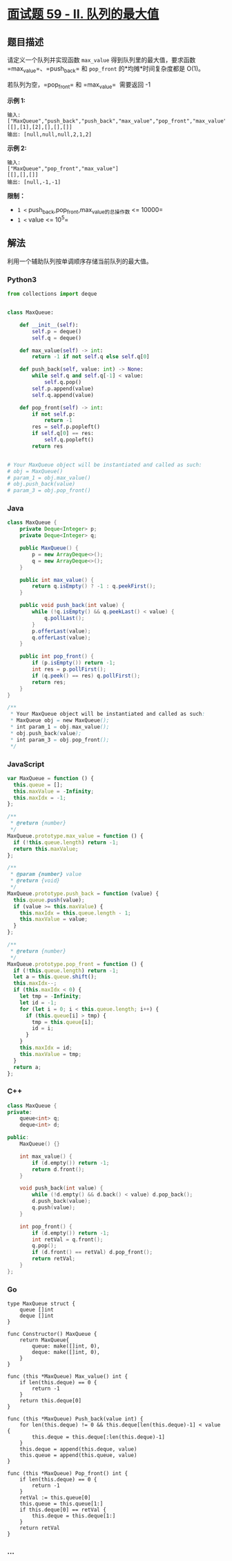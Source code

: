 * [[https://leetcode-cn.com/problems/dui-lie-de-zui-da-zhi-lcof/][面试题
59 - II. 队列的最大值]]
  :PROPERTIES:
  :CUSTOM_ID: 面试题-59---ii.-队列的最大值
  :END:
** 题目描述
   :PROPERTIES:
   :CUSTOM_ID: 题目描述
   :END:

#+begin_html
  <!-- 这里写题目描述 -->
#+end_html

请定义一个队列并实现函数 =max_value=
得到队列里的最大值，要求函数=max_value=、=push_back= 和 =pop_front=
的*均摊*时间复杂度都是 O(1)。

若队列为空，=pop_front= 和 =max_value=  需要返回 -1

*示例 1:*

#+begin_example
  输入:
  ["MaxQueue","push_back","push_back","max_value","pop_front","max_value"]
  [[],[1],[2],[],[],[]]
  输出: [null,null,null,2,1,2]
#+end_example

*示例 2:*

#+begin_example
  输入:
  ["MaxQueue","pop_front","max_value"]
  [[],[],[]]
  输出: [null,-1,-1]
#+end_example

*限制：*

- =1 <= push_back,pop_front,max_value的总操作数 <= 10000=
- =1 <= value <= 10^5=

** 解法
   :PROPERTIES:
   :CUSTOM_ID: 解法
   :END:

#+begin_html
  <!-- 这里可写通用的实现逻辑 -->
#+end_html

利用一个辅助队列按单调顺序存储当前队列的最大值。

#+begin_html
  <!-- tabs:start -->
#+end_html

*** *Python3*
    :PROPERTIES:
    :CUSTOM_ID: python3
    :END:

#+begin_html
  <!-- 这里可写当前语言的特殊实现逻辑 -->
#+end_html

#+begin_src python
  from collections import deque


  class MaxQueue:

      def __init__(self):
          self.p = deque()
          self.q = deque()

      def max_value(self) -> int:
          return -1 if not self.q else self.q[0]

      def push_back(self, value: int) -> None:
          while self.q and self.q[-1] < value:
              self.q.pop()
          self.p.append(value)
          self.q.append(value)

      def pop_front(self) -> int:
          if not self.p:
              return -1
          res = self.p.popleft()
          if self.q[0] == res:
              self.q.popleft()
          return res


  # Your MaxQueue object will be instantiated and called as such:
  # obj = MaxQueue()
  # param_1 = obj.max_value()
  # obj.push_back(value)
  # param_3 = obj.pop_front()
#+end_src

*** *Java*
    :PROPERTIES:
    :CUSTOM_ID: java
    :END:

#+begin_html
  <!-- 这里可写当前语言的特殊实现逻辑 -->
#+end_html

#+begin_src java
  class MaxQueue {
      private Deque<Integer> p;
      private Deque<Integer> q;

      public MaxQueue() {
          p = new ArrayDeque<>();
          q = new ArrayDeque<>();
      }

      public int max_value() {
          return q.isEmpty() ? -1 : q.peekFirst();
      }

      public void push_back(int value) {
          while (!q.isEmpty() && q.peekLast() < value) {
              q.pollLast();
          }
          p.offerLast(value);
          q.offerLast(value);
      }

      public int pop_front() {
          if (p.isEmpty()) return -1;
          int res = p.pollFirst();
          if (q.peek() == res) q.pollFirst();
          return res;
      }
  }

  /**
   * Your MaxQueue object will be instantiated and called as such:
   * MaxQueue obj = new MaxQueue();
   * int param_1 = obj.max_value();
   * obj.push_back(value);
   * int param_3 = obj.pop_front();
   */
#+end_src

*** *JavaScript*
    :PROPERTIES:
    :CUSTOM_ID: javascript
    :END:
#+begin_src js
  var MaxQueue = function () {
    this.queue = [];
    this.maxValue = -Infinity;
    this.maxIdx = -1;
  };

  /**
   * @return {number}
   */
  MaxQueue.prototype.max_value = function () {
    if (!this.queue.length) return -1;
    return this.maxValue;
  };

  /**
   * @param {number} value
   * @return {void}
   */
  MaxQueue.prototype.push_back = function (value) {
    this.queue.push(value);
    if (value >= this.maxValue) {
      this.maxIdx = this.queue.length - 1;
      this.maxValue = value;
    }
  };

  /**
   * @return {number}
   */
  MaxQueue.prototype.pop_front = function () {
    if (!this.queue.length) return -1;
    let a = this.queue.shift();
    this.maxIdx--;
    if (this.maxIdx < 0) {
      let tmp = -Infinity;
      let id = -1;
      for (let i = 0; i < this.queue.length; i++) {
        if (this.queue[i] > tmp) {
          tmp = this.queue[i];
          id = i;
        }
      }
      this.maxIdx = id;
      this.maxValue = tmp;
    }
    return a;
  };
#+end_src

*** *C++*
    :PROPERTIES:
    :CUSTOM_ID: c
    :END:
#+begin_src cpp
  class MaxQueue {
  private:
      queue<int> q;
      deque<int> d;

  public:
      MaxQueue() {}

      int max_value() {
          if (d.empty()) return -1;
          return d.front();
      }

      void push_back(int value) {
          while (!d.empty() && d.back() < value) d.pop_back();
          d.push_back(value);
          q.push(value);
      }

      int pop_front() {
          if (d.empty()) return -1;
          int retVal = q.front();
          q.pop();
          if (d.front() == retVal) d.pop_front();
          return retVal;
      }
  };
#+end_src

*** *Go*
    :PROPERTIES:
    :CUSTOM_ID: go
    :END:
#+begin_example
  type MaxQueue struct {
      queue []int
      deque []int
  }

  func Constructor() MaxQueue {
      return MaxQueue{
          queue: make([]int, 0),
          deque: make([]int, 0),
      }
  }

  func (this *MaxQueue) Max_value() int {
      if len(this.deque) == 0 {
          return -1
      }
      return this.deque[0]
  }

  func (this *MaxQueue) Push_back(value int) {
      for len(this.deque) != 0 && this.deque[len(this.deque)-1] < value {
          this.deque = this.deque[:len(this.deque)-1]
      }
      this.deque = append(this.deque, value)
      this.queue = append(this.queue, value)
  }

  func (this *MaxQueue) Pop_front() int {
      if len(this.deque) == 0 {
          return -1
      }
      retVal := this.queue[0]
      this.queue = this.queue[1:]
      if this.deque[0] == retVal {
          this.deque = this.deque[1:]
      }
      return retVal
  }
#+end_example

*** *...*
    :PROPERTIES:
    :CUSTOM_ID: section
    :END:
#+begin_example
#+end_example

#+begin_html
  <!-- tabs:end -->
#+end_html
